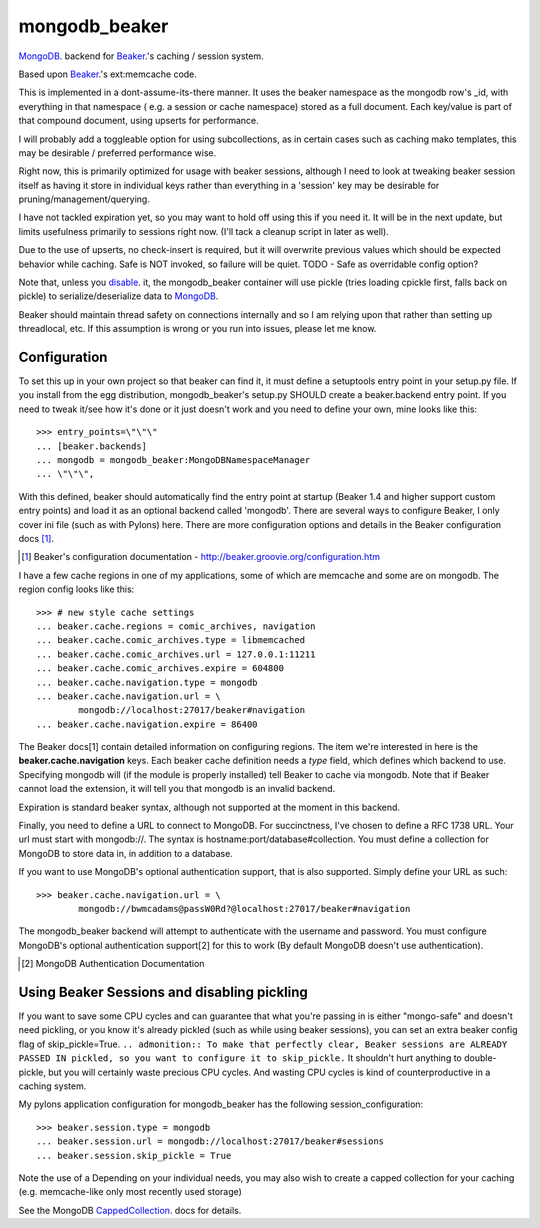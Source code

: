 ==============
mongodb_beaker
==============
MongoDB_. backend for Beaker_.'s caching / session system.

Based upon Beaker_.'s ext:memcache code.

This is implemented in a dont-assume-its-there manner.
It uses the beaker namespace as the mongodb row's _id, with everything
in that namespace ( e.g. a session or cache namespace) stored as a full
document.  Each key/value is part of that compound document, using upserts
for performance.

I will probably add a toggleable option for using subcollections, as in
certain cases such as caching mako templates, this may be desirable / 
preferred performance wise.

Right now, this is primarily optimized for usage with beaker sessions,
although I need to look at tweaking beaker session itself as having it 
store in individual keys rather than everything in a 'session' key may
be desirable for pruning/management/querying. 

I have not tackled expiration yet, so you may want to hold off using this
if you need it.  It will be in the next update, but limits usefulness
primarily to sessions right now. (I'll tack a cleanup script in later 
as well).

Due to the use of upserts, no check-insert is required, but it will overwrite 
previous values which should be expected behavior while caching.
Safe is NOT invoked, so failure will be quiet.
TODO - Safe as overridable config option?

Note that, unless you disable_. it, the mongodb_beaker container will
use pickle (tries loading cpickle first, falls back on pickle) to
serialize/deserialize data to MongoDB_.

.. _Beaker: http://beaker.groovie.org
.. _MongoDB: http://mongodb.org


Beaker should maintain thread safety on connections internally and so I am 
relying upon that rather than setting up threadlocal, etc.  If this assumption
is wrong or you run into issues, please let me know.

Configuration
=============

To set this up in your own project so that beaker can find it, it must
define a setuptools entry point in your setup.py file.  If you install 
from the egg distribution, mongodb_beaker's setup.py SHOULD create a 
beaker.backend entry point.  If you need to tweak it/see how it's done
or it just doesn't work and you need to define your own, 
mine looks like this::

    >>> entry_points=\"\"\"
    ... [beaker.backends]
    ... mongodb = mongodb_beaker:MongoDBNamespaceManager
    ... \"\"\",


With this defined, beaker should automatically find the entry point at startup
(Beaker 1.4 and higher support custom entry points) and load it as an optional
backend called 'mongodb'. There are several ways to configure Beaker, I only 
cover ini file (such as with Pylons) here.  There are more configuration 
options and details in the Beaker configuration docs [1]_.

.. [1] Beaker's configuration documentation -
        http://beaker.groovie.org/configuration.htm
    
I have a few cache regions in one of my applications, some of which are memcache and some are on mongodb.  The region config looks like this::

    >>> # new style cache settings
    ... beaker.cache.regions = comic_archives, navigation
    ... beaker.cache.comic_archives.type = libmemcached
    ... beaker.cache.comic_archives.url = 127.0.0.1:11211
    ... beaker.cache.comic_archives.expire = 604800
    ... beaker.cache.navigation.type = mongodb
    ... beaker.cache.navigation.url = \
            mongodb://localhost:27017/beaker#navigation
    ... beaker.cache.navigation.expire = 86400
 
The Beaker docs[1] contain detailed information on configuring regions.  The
item we're interested in here is the **beaker.cache.navigation** keys.  Each
beaker cache definition needs a *type* field, which defines which backend to
use.  Specifying mongodb will (if the module is properly installed) tell
Beaker to cache via mongodb.  Note that if Beaker cannot load the extension,
it will tell you that mongodb is an invalid backend.

Expiration is standard beaker syntax, although not supported at the moment in
this backend.  

Finally, you need to define a URL to connect to MongoDB.  For succinctness,
I've chosen to define a RFC 1738 URL.  Your url must start with mongodb://.
The syntax is hostname:port/database#collection. You must define a collection
for MongoDB to store data in, in addition to a database.  

If you want to use MongoDB's optional authentication support, that is also supported.  Simply define your URL as such::

    >>> beaker.cache.navigation.url = \
            mongodb://bwmcadams@passW0Rd?@localhost:27017/beaker#navigation

The mongodb_beaker backend will attempt to authenticate with the username and
password.  You must configure MongoDB's optional authentication support[2] for
this to work (By default MongoDB doesn't use authentication).

.. [2] MongoDB Authentication Documentation

Using Beaker Sessions and disabling pickling
=============================================

.. _disable:

If you want to save some CPU cycles and can guarantee that what you're
passing in is either "mongo-safe" and doesn't need pickling, or you know
it's already pickled (such as while using beaker sessions), you can set an
extra beaker config flag of skip_pickle=True.  ``.. admonition:: To make that
perfectly clear, Beaker sessions are ALREADY PASSED IN pickled, so you want to 
configure it to skip_pickle.`` It shouldn't hurt anything to double-pickle,
but you will certainly waste precious CPU cycles.  And wasting CPU cycles is 
kind of counterproductive in a caching system.  

My pylons application configuration for mongodb_beaker has the
following session_configuration::

    >>> beaker.session.type = mongodb
    ... beaker.session.url = mongodb://localhost:27017/beaker#sessions
    ... beaker.session.skip_pickle = True

Note the use of a 
Depending on your individual needs, you may also wish to create a 
capped collection for your caching (e.g. memcache-like only most recently used storage)

See the MongoDB CappedCollection_. docs for details.

.. _CappedCollection: http://www.mongodb.org/display/DOCS/Capped+Collections


